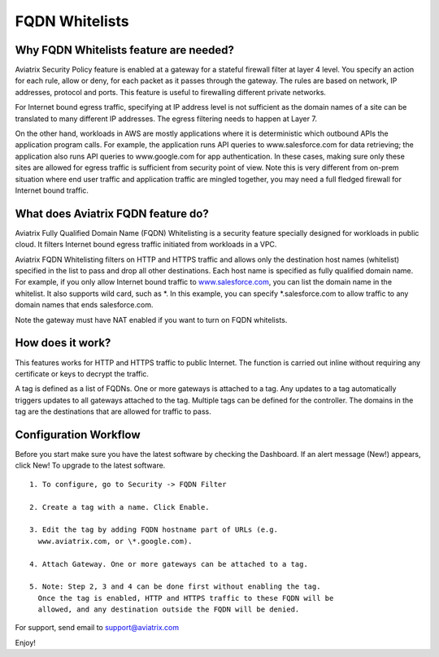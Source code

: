.. meta::
   :description: FQDN whitelists reference design
   :keywords: FQDN, whitelist, Aviatrix, Egress Control, AWS VPC


=================================
 FQDN Whitelists
=================================



Why FQDN Whitelists feature are needed?
========================================

Aviatrix Security Policy feature is enabled at a gateway for a stateful
firewall filter at layer 4 level. You specify an action for each rule,
allow or deny, for each packet as it passes through the gateway. The
rules are based on network, IP addresses, protocol and ports. This
feature is useful to firewalling different private networks.

For Internet bound egress traffic, specifying at IP address level is not
sufficient as the domain names of a site can be translated to many
different IP addresses. The egress filtering needs to happen at Layer 7. 

On the other hand, workloads in AWS are mostly applications where it is deterministic which 
outbound APIs the application program calls. For example, the application runs API queries to
www.salesforce.com for data retrieving; the application also runs API queries to www.google.com for app authentication. In these cases, making sure only these sites are allowed for egress 
traffic is sufficient from security point of view. Note this is very different from on-prem situation where end user traffic and application traffic are mingled together, you may need a full fledged firewall for Internet bound traffic.

What does Aviatrix FQDN feature do?
========================================

Aviatrix Fully Qualified Domain Name (FQDN)
Whitelisting is a security feature specially designed for workloads in public cloud. It filters Internet bound egress traffic initiated from workloads in a VPC.

Aviatrix FQDN Whitelisting filters on HTTP and HTTPS traffic and allows 
only the destination host
names (whitelist) specified in the list to pass and drop all other
destinations. Each host name is specified as fully qualified domain
name. For example, if you only allow Internet bound traffic to
`www.salesforce.com <http://www.salesforce.com>`__, you can list the
domain name in the whitelist. It also supports wild card, such as \*. In
this example, you can specify \*.salesforce.com to allow traffic to any
domain names that ends salesforce.com.

Note the gateway must have NAT enabled if you want to turn on FQDN
whitelists.

How does it work?
=================

This features works for HTTP and HTTPS traffic to public Internet. The function is carried out inline
without requiring any certificate or keys to decrypt the traffic. 

A tag is defined as a list of FQDNs. One or more gateways is attached to
a tag. Any updates to a tag automatically triggers updates to all
gateways attached to the tag. Multiple tags can be defined for the
controller. The domains in the tag are the destinations that are allowed
for traffic to pass.

Configuration Workflow
======================

Before you start make sure you have the latest software by checking the
Dashboard. If an alert message (New!) appears, click New! To upgrade to
the latest software.

::

 1. To configure, go to Security -> FQDN Filter

 2. Create a tag with a name. Click Enable.

 3. Edit the tag by adding FQDN hostname part of URLs (e.g.
   www.aviatrix.com, or \*.google.com).

 4. Attach Gateway. One or more gateways can be attached to a tag.

 5. Note: Step 2, 3 and 4 can be done first without enabling the tag.
   Once the tag is enabled, HTTP and HTTPS traffic to these FQDN will be
   allowed, and any destination outside the FQDN will be denied.


For support, send email to support@aviatrix.com

Enjoy!

.. |image0| image::  FQDN_media/image1.png
   :width: 3.5in
   :height: 0.5in


.. add in the disqus tag

.. disqus::

